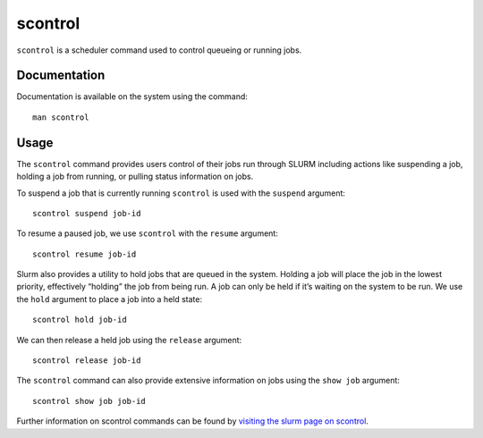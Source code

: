 .. _scontrol:

scontrol
========

``scontrol`` is a scheduler command used to control queueing or running jobs.

Documentation
-------------

Documentation is available on the system using the command::

    man scontrol

Usage
-----

The ``scontrol`` command provides users control of their jobs run through SLURM including 
actions like suspending a job, holding a job from running, or pulling status information on jobs.

To suspend a job that is currently running ``scontrol`` is used with the ``suspend`` argument: ::

    scontrol suspend job-id

To resume a paused job, we use ``scontrol`` with the ``resume`` argument: ::

    scontrol resume job-id

Slurm also provides a utility to hold jobs that are queued in the system. 
Holding a job will place the job in the lowest priority, effectively “holding” the job 
from being run. A job can only be held if it’s waiting on the system to be run. 
We use the ``hold`` argument to place a job into a held state: ::

    scontrol hold job-id

We can then release a held job using the ``release`` argument: ::

    scontrol release job-id

The ``scontrol`` command can also provide extensive information on jobs using the ``show job`` 
argument: ::

    scontrol show job job-id

Further information on scontrol commands can be found by `visiting the slurm page on
scontrol <https://slurm.schedmd.com/scontrol.html>`_.
